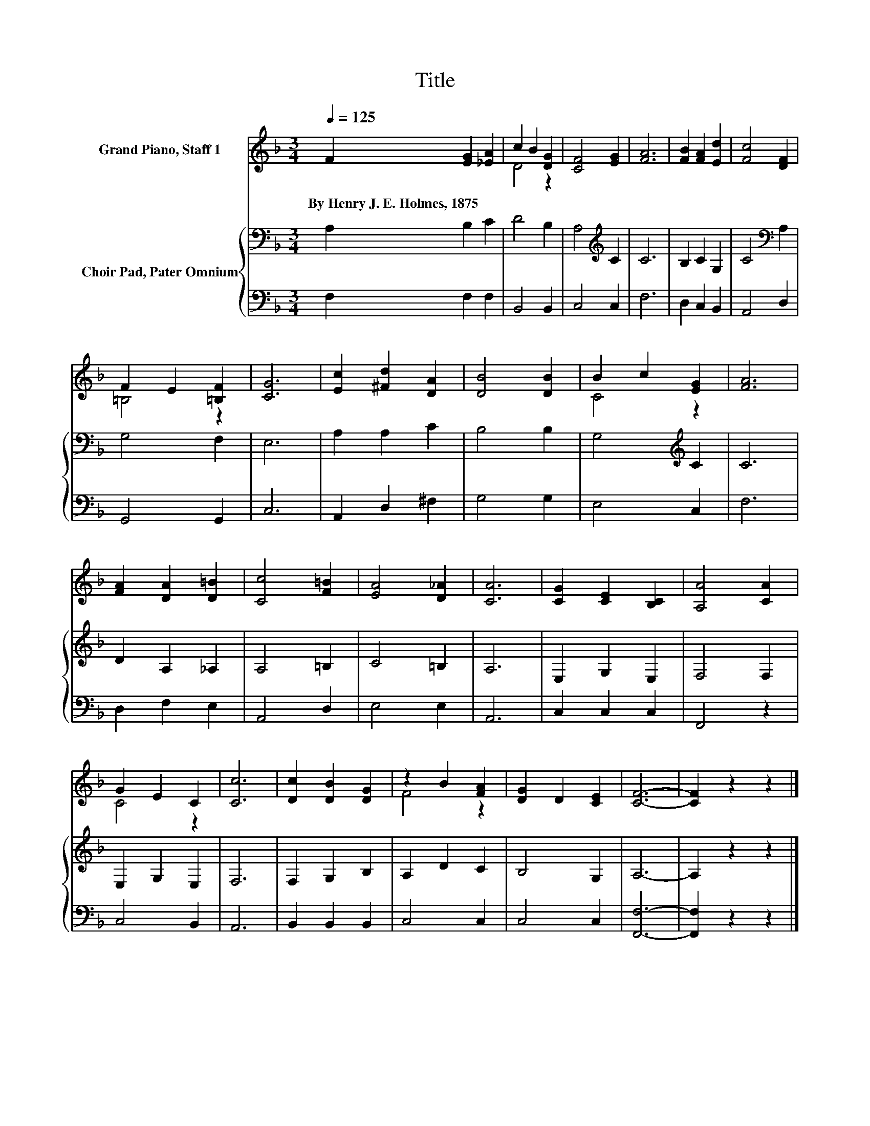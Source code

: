 X:1
T:Title
%%score ( 1 2 ) { 3 | 4 }
L:1/8
Q:1/4=125
M:3/4
K:F
V:1 treble nm="Grand Piano, Staff 1"
V:2 treble 
V:3 bass nm="Choir Pad, Pater Omnium"
V:4 bass 
V:1
 F2 [EG]2 [_EA]2 | c2 B2 [DG]2 | [CF]4 [EG]2 | [FA]6 | [FB]2 [FA]2 [Ed]2 | [Fc]4 [DF]2 | %6
w: By~Henry~J.~E.~Holmes,~1875 * *||||||
 F2 E2 [=B,F]2 | [CG]6 | [Ec]2 [^Fd]2 [DA]2 | [DB]4 [DB]2 | B2 c2 [EG]2 | [FA]6 | %12
w: ||||||
 [FA]2 [DA]2 [D=B]2 | [Cc]4 [F=B]2 | [EA]4 [D_A]2 | [CA]6 | [CG]2 [CE]2 [B,C]2 | [A,A]4 [CA]2 | %18
w: ||||||
 G2 E2 C2 | [Cc]6 | [Dc]2 [DB]2 [DG]2 | z2 B2 [FA]2 | [DG]2 D2 [CE]2 | [CF]6- | [CF]2 z2 z2 |] %25
w: |||||||
V:2
 x6 | D4 z2 | x6 | x6 | x6 | x6 | =B,4 z2 | x6 | x6 | x6 | C4 z2 | x6 | x6 | x6 | x6 | x6 | x6 | %17
 x6 | C4 z2 | x6 | x6 | F4 z2 | x6 | x6 | x6 |] %25
V:3
 A,2 B,2 C2 | D4 B,2 | A,4[K:treble] C2 | C6 | B,2 C2 G,2 | C4[K:bass] A,2 | G,4 F,2 | E,6 | %8
 A,2 A,2 C2 | B,4 B,2 | G,4[K:treble] C2 | C6 | D2 A,2 _A,2 | A,4 =B,2 | C4 =B,2 | A,6 | %16
 E,2 G,2 E,2 | F,4 F,2 | E,2 G,2 E,2 | F,6 | F,2 G,2 B,2 | A,2 D2 C2 | B,4 G,2 | A,6- | %24
 A,2 z2 z2 |] %25
V:4
 F,2 F,2 F,2 | B,,4 B,,2 | C,4 C,2 | F,6 | D,2 C,2 B,,2 | A,,4 D,2 | G,,4 G,,2 | C,6 | %8
 A,,2 D,2 ^F,2 | G,4 G,2 | E,4 C,2 | F,6 | D,2 F,2 E,2 | A,,4 D,2 | E,4 E,2 | A,,6 | C,2 C,2 C,2 | %17
 F,,4 z2 | C,4 B,,2 | A,,6 | B,,2 B,,2 B,,2 | C,4 C,2 | C,4 C,2 | [F,,F,]6- | [F,,F,]2 z2 z2 |] %25

